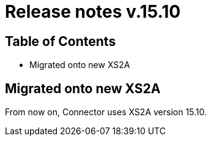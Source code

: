 = Release notes v.15.10

== Table of Contents

* Migrated onto new XS2A

== Migrated onto new XS2A

From now on, Connector uses XS2A version 15.10.
